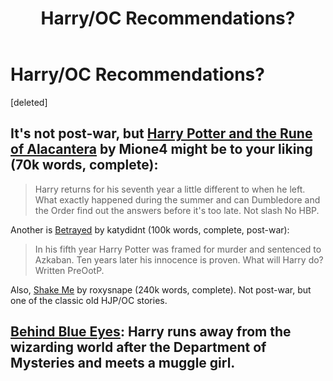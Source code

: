 #+TITLE: Harry/OC Recommendations?

* Harry/OC Recommendations?
:PROPERTIES:
:Score: 2
:DateUnix: 1393050044.0
:DateShort: 2014-Feb-22
:END:
[deleted]


** It's not post-war, but [[https://www.fanfiction.net/s/6895112/1/Harry-Potter-and-the-Rune-of-Alacantera][Harry Potter and the Rune of Alacantera]] by Mione4 might be to your liking (70k words, complete):

#+begin_quote
  Harry returns for his seventh year a little different to when he left. What exactly happened during the summer and can Dumbledore and the Order find out the answers before it's too late. Not slash No HBP.
#+end_quote

Another is [[https://www.fanfiction.net/s/1291535/1/Betrayed][Betrayed]] by katydidnt (100k words, complete, post-war):

#+begin_quote
  In his fifth year Harry Potter was framed for murder and sentenced to Azkaban. Ten years later his innocence is proven. What will Harry do? Written PreOotP.
#+end_quote

Also, [[http://ficwad.com/story/167231][Shake Me]] by roxysnape (240k words, complete). Not post-war, but one of the classic old HJP/OC stories.
:PROPERTIES:
:Author: truncation_error
:Score: 2
:DateUnix: 1393084374.0
:DateShort: 2014-Feb-22
:END:


** [[https://www.fanfiction.net/s/2095661/1/Behind-Blue-Eyes][Behind Blue Eyes]]: Harry runs away from the wizarding world after the Department of Mysteries and meets a muggle girl.
:PROPERTIES:
:Author: denarii
:Score: 2
:DateUnix: 1393086589.0
:DateShort: 2014-Feb-22
:END:
